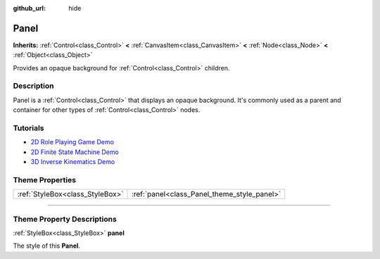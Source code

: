 :github_url: hide

.. DO NOT EDIT THIS FILE!!!
.. Generated automatically from Godot engine sources.
.. Generator: https://github.com/godotengine/godot/tree/3.6/doc/tools/make_rst.py.
.. XML source: https://github.com/godotengine/godot/tree/3.6/doc/classes/Panel.xml.

.. _class_Panel:

Panel
=====

**Inherits:** :ref:`Control<class_Control>` **<** :ref:`CanvasItem<class_CanvasItem>` **<** :ref:`Node<class_Node>` **<** :ref:`Object<class_Object>`

Provides an opaque background for :ref:`Control<class_Control>` children.

.. rst-class:: classref-introduction-group

Description
-----------

Panel is a :ref:`Control<class_Control>` that displays an opaque background. It's commonly used as a parent and container for other types of :ref:`Control<class_Control>` nodes.

.. rst-class:: classref-introduction-group

Tutorials
---------

- `2D Role Playing Game Demo <https://godotengine.org/asset-library/asset/520>`__

- `2D Finite State Machine Demo <https://godotengine.org/asset-library/asset/516>`__

- `3D Inverse Kinematics Demo <https://godotengine.org/asset-library/asset/523>`__

.. rst-class:: classref-reftable-group

Theme Properties
----------------

.. table::
   :widths: auto

   +---------------------------------+---------------------------------------------+
   | :ref:`StyleBox<class_StyleBox>` | :ref:`panel<class_Panel_theme_style_panel>` |
   +---------------------------------+---------------------------------------------+

.. rst-class:: classref-section-separator

----

.. rst-class:: classref-descriptions-group

Theme Property Descriptions
---------------------------

.. _class_Panel_theme_style_panel:

.. rst-class:: classref-themeproperty

:ref:`StyleBox<class_StyleBox>` **panel**

The style of this **Panel**.

.. |virtual| replace:: :abbr:`virtual (This method should typically be overridden by the user to have any effect.)`
.. |const| replace:: :abbr:`const (This method has no side effects. It doesn't modify any of the instance's member variables.)`
.. |vararg| replace:: :abbr:`vararg (This method accepts any number of arguments after the ones described here.)`
.. |static| replace:: :abbr:`static (This method doesn't need an instance to be called, so it can be called directly using the class name.)`
